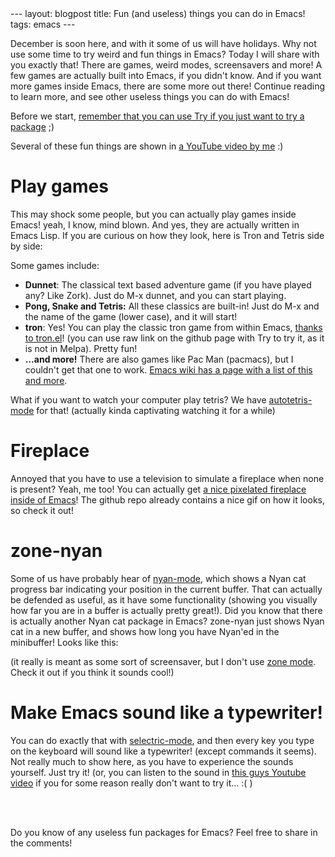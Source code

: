 #+OPTIONS: toc:nil num:nil
#+STARTUP: showall indent
#+STARTUP: hidestars
#+BEGIN_EXPORT html
---
layout: blogpost
title: Fun (and useless) things you can do in Emacs!
tags: emacs
---
#+END_EXPORT

December is soon here, and with it some of us will have holidays. Why not use some time to try weird and fun things in Emacs? Today I will share with you exactly that! There are games, weird modes, screensavers and more! A few games are actually built into Emacs, if you didn't know. And if you want more games inside Emacs, there are some more out there! Continue reading to learn more, and see other useless things you can do with Emacs!


Before we start, [[https://themkat.net/2021/11/20/emacs_package_highlight_try.html][remember that you can use Try if you just want to try a package]] ;) 


Several of these fun things are shown in [[https://youtu.be/G4kyCBEVvr8][a YouTube video by me]] :)


* Play games
This may shock some people, but you can actually play games inside Emacs! yeah, I know, mind blown. And yes, they are actually written in Emacs Lisp. If you are curious on how they look, here is Tron and Tetris side by side:

#+BEGIN_EXPORT html
<img alt="Emacs games screenshot" src="{{ "assets/img/emacsuseless/emacsgames.png" | relative_url}}" class="blogpostimg" />
#+END_EXPORT


Some games include:
- *Dunnet*: The classical text based adventure game (if you have played any? Like Zork). Just do M-x dunnet, and you can start playing. 
- *Pong, Snake and Tetris:* All these classics are built-in! Just do M-x and the name of the game (lower case), and it will start!
- *tron*: Yes! You can play the classic tron game from within Emacs, [[https://github.com/killdash9/tron.el][thanks to tron.el]]! (you can use raw link on the github page with Try to try it, as it is not in Melpa). Pretty fun!
- *...and more!* There are also games like Pac Man (pacmacs), but I couldn't get that one to work. [[https://www.emacswiki.org/emacs/CategoryGames][Emacs wiki has a page with a list of this and more]].
  
What if you want to watch your computer play tetris? We have [[https://github.com/skeeto/autotetris-mode][autotetris-mode]] for that! (actually kinda captivating watching it for a while)


* Fireplace
Annoyed that you have to use a television to simulate a fireplace when none is present? Yeah, me too! You can actually get [[https://github.com/johanvts/emacs-fireplace][a nice pixelated fireplace inside of Emacs]]! The github repo already contains a nice gif on how it looks, so check it out! 


* zone-nyan
Some of us have probably hear of [[https://github.com/TeMPOraL/nyan-mode][nyan-mode]], which shows a Nyan cat progress bar indicating your position in the current buffer. That can actually be defended as useful, as it have some functionality (showing you visually how far you are in a buffer is actually pretty great!). Did you know that there is actually another Nyan cat package in Emacs? zone-nyan just shows Nyan cat in a new buffer, and shows how long you have Nyan'ed in the minibuffer! Looks like this:

#+BEGIN_EXPORT html
<img alt="Emacs games screenshot" src="{{ "assets/img/emacsuseless/zonenyan.png" | relative_url}}" class="blogpostimg" />
#+END_EXPORT

(it really is meant as some sort of screensaver, but I don't use [[https://www.emacswiki.org/emacs/ZoneMode][zone mode]]. Check it out if you think it sounds cool!)


* Make Emacs sound like a typewriter!
You can do exactly that with [[https://github.com/rbanffy/selectric-mode][selectric-mode]], and then every key you type on the keyboard will sound like a typewriter! (except commands it seems). Not really much to show here, as you have to experience the sounds yourself. Just try it! (or, you can listen to the sound in [[https://www.youtube.com/watch?v=Gpwi-2kAXgc][this guys Youtube video]] if you for some reason really don't want to try it... :( )


#+BEGIN_EXPORT html
<br />
<br />
#+END_EXPORT


Do you know of any useless fun packages for Emacs? Feel free to share in the comments!
